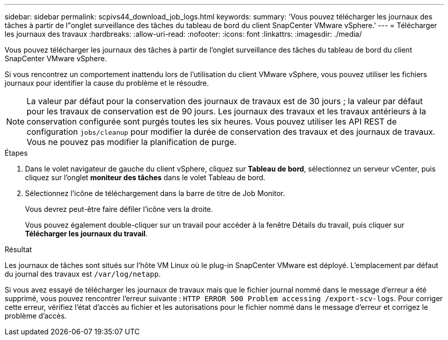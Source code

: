 ---
sidebar: sidebar 
permalink: scpivs44_download_job_logs.html 
keywords:  
summary: 'Vous pouvez télécharger les journaux des tâches à partir de l"onglet surveillance des tâches du tableau de bord du client SnapCenter VMware vSphere.' 
---
= Télécharger les journaux des travaux
:hardbreaks:
:allow-uri-read: 
:nofooter: 
:icons: font
:linkattrs: 
:imagesdir: ./media/


[role="lead"]
Vous pouvez télécharger les journaux des tâches à partir de l'onglet surveillance des tâches du tableau de bord du client SnapCenter VMware vSphere.

Si vous rencontrez un comportement inattendu lors de l'utilisation du client VMware vSphere, vous pouvez utiliser les fichiers journaux pour identifier la cause du problème et le résoudre.


NOTE: La valeur par défaut pour la conservation des journaux de travaux est de 30 jours ; la valeur par défaut pour les travaux de conservation est de 90 jours. Les journaux des travaux et les travaux antérieurs à la conservation configurée sont purgés toutes les six heures. Vous pouvez utiliser les API REST de configuration `jobs/cleanup` pour modifier la durée de conservation des travaux et des journaux de travaux. Vous ne pouvez pas modifier la planification de purge.

.Étapes
. Dans le volet navigateur de gauche du client vSphere, cliquez sur *Tableau de bord*, sélectionnez un serveur vCenter, puis cliquez sur l'onglet *moniteur des tâches* dans le volet Tableau de bord.
. Sélectionnez l'icône de téléchargement dans la barre de titre de Job Monitor.
+
Vous devrez peut-être faire défiler l'icône vers la droite.

+
Vous pouvez également double-cliquer sur un travail pour accéder à la fenêtre Détails du travail, puis cliquer sur *Télécharger les journaux du travail*.



.Résultat
Les journaux de tâches sont situés sur l'hôte VM Linux où le plug-in SnapCenter VMware est déployé. L'emplacement par défaut du journal des travaux est `/var/log/netapp`.

Si vous avez essayé de télécharger les journaux de travaux mais que le fichier journal nommé dans le message d'erreur a été supprimé, vous pouvez rencontrer l'erreur suivante : `HTTP ERROR 500 Problem accessing /export-scv-logs`. Pour corriger cette erreur, vérifiez l'état d'accès au fichier et les autorisations pour le fichier nommé dans le message d'erreur et corrigez le problème d'accès.
